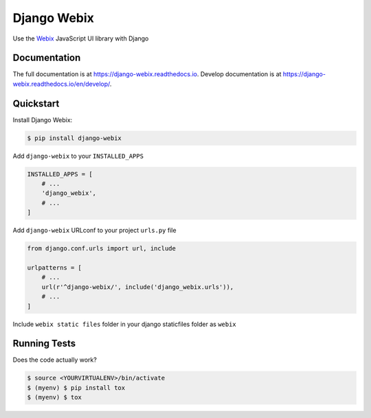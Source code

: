 .. _Webix: https://webix.com

Django Webix
============


.. image:: https://badge.fury.io/py/django-webix.svg
    :target: https://badge.fury.io/py/django-webix
    :alt: Version

.. image:: https://travis-ci.org/MPASolutions/django-webix.svg?branch=master
    :target: https://travis-ci.org/MPASolutions/django-webix
    :alt: Build

.. image:: https://codecov.io/gh/MPASolutions/django-webix/branch/master/graph/badge.svg
    :target: https://codecov.io/gh/MPASolutions/django-webix
    :alt: Codecov
    
.. image:: https://img.shields.io/github/issues/MPASolutions/django-webix.svg
    :target: https://github.com/MPASolutions/django-webix/issues
    :alt: Issues
    
.. image:: https://img.shields.io/pypi/pyversions/django-webix.svg
    :target: https://img.shields.io/pypi/pyversions/django-webix.svg
    :alt: Py versions

.. image:: https://img.shields.io/badge/license-MIT-blue.svg
    :target: https://raw.githubusercontent.com/MPASolutions/django-webix/master/LICENSE
    :alt: License

Use the Webix_ JavaScript UI library with Django

Documentation
-------------

The full documentation is at https://django-webix.readthedocs.io.
Develop documentation is at https://django-webix.readthedocs.io/en/develop/.

Quickstart
----------

Install Django Webix:

.. code-block:: bash

    $ pip install django-webix

Add ``django-webix`` to your ``INSTALLED_APPS``

.. code-block:: python

    INSTALLED_APPS = [
        # ...
        'django_webix',
        # ...
    ]

Add ``django-webix`` URLconf to your project ``urls.py`` file

.. code-block:: python

    from django.conf.urls import url, include

    urlpatterns = [
        # ...
        url(r'^django-webix/', include('django_webix.urls')),
        # ...
    ]

Include ``webix static files`` folder in your django staticfiles folder as ``webix``


Running Tests
-------------

Does the code actually work?

.. code-block:: bash

    $ source <YOURVIRTUALENV>/bin/activate
    $ (myenv) $ pip install tox
    $ (myenv) $ tox

